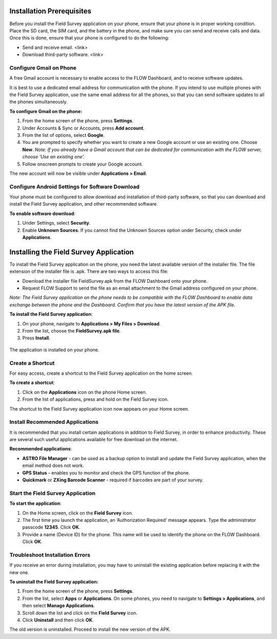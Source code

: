 .. _installing-app:

Installation Prerequisites
=============================

Before you install the Field Survey application on your phone, ensure that your phone is in proper working condition. Place the SD card, the SIM card, and the battery in the phone, and make sure you can send and receive calls and data. Once this is done, ensure that your phone is configured to do the following:

-	Send and receive email. <link>
-	Download third-party software. <link>

Configure Gmail on Phone
---------------------------
A free Gmail account is necessary to enable access to the FLOW Dashboard, and to receive software updates. 

It is best to use a dedicated email address for communication with the phone. If you intend to use multiple phones with the Field Survey application, use the same email address for all the phones, so that you can send software updates to all the phones simultaneously.

**To configure Gmail on the phone:**

1.	From the home screen of the phone, press **Settings**. 
 
2.	Under Accounts & Sync or Accounts, press **Add account**.
 
3.	From the list of options, select **Google**. 

4.	You are prompted to specify whether you want to create a new Google account or use an existing one. Choose **New**.
	*Note: If you already have a Gmail account that can be dedicated for communication with the FLOW server, choose 'Use an existing one'.* 
 
5.	Follow onscreen prompts to create your Google account.

The new account will now be visible under **Applications > Email**.

Configure Android Settings for Software Download
---------------------------------------------------

Your phone must be configured to allow download and installation of third-party software, so that you can download and install the Field Survey application, and other recommended software.

**To enable software download**:

1.	Under Settings, select **Security**.
 
2.	Enable **Unknown Sources**. If you cannot find the Unknown Sources option under Security, check under **Applications**.
 


Installing the Field Survey Application
=========================================

To install the Field Survey application on the phone, you need the latest available version of the installer file. The file extension of the installer file is .apk.  
There are two ways to access this file:

- Download the installer file FieldSurvey.apk from the FLOW Dashboard onto your phone.
- Request FLOW Support to send the file as an email attachment to the Gmail address configured on your phone.

*Note: The Field Survey application on the phone needs to be compatible with the FLOW Dashboard to enable data exchange between the phone and the Dashboard. Confirm that you have the latest version of the APK file.*

**To install the Field Survey application**:

1.	On your phone, navigate to **Applications > My Files > Download**.
2.	From the list, choose the **FieldSurvey.apk file**. 
3.	Press **Install**. 

.. figure:: img/3-installing-app-2-arrow.gif
   :width: 200 px
   :alt: image of phone
   :align: center

The application is installed on your phone.

Create a Shortcut
------------------
For easy access, create a shortcut to the Field Survey application on the home screen. 

**To create a shortcut**:

1.	Click on the **Applications** icon on the phone Home screen. 
 

2.	From the list of applications, press and hold on the Field Survey icon. 
 
The shortcut to the Field Survey application icon now appears on your Home screen.
 

Install Recommended Applications
-----------------------------------
It is recommended that you install certain applications in addition to Field Survey, in order to enhance productivity. These are several such useful applications available for free download on the internet. 

**Recommended applications**:

- **ASTRO File Manager** - can be used as a backup option to install and update the Field Survey application, when the email method does not work. 
- **GPS Status** - enables you to monitor and check the GPS function of the phone. 
- **Quickmark**  or **ZXing Barcode Scanner** - required if barcodes are part of your survey. 

Start the Field Survey Application
------------------------------------

**To start the application**:

1.	On the Home screen, click on the **Field Survey** icon. 
 
2.	The first time you launch the application, an ‘Authorization Required’ message appears. Type the administrator passcode **12345**. Click **OK**.

3.	Provide a name (Device ID) for the phone. This name will be used to identify the phone on the FLOW Dashboard. Click **OK**.


Troubleshoot Installation Errors
-----------------------------------

If you receive an error during installation, you may have to uninstall the existing application before replacing it with the new one.

**To uninstall the Field Survey application:**

1.	From the home screen of the phone, press **Settings**. 
 
2.	From the list, select **Apps** or **Applications**. On some phones, you need to navigate to **Settings > Applications**, and then select **Manage Applications**.

 
3.	Scroll down the list and click on the **Field Survey** icon.
 

4.	Click **Uninstall** and then click **OK**. 
 
The old version is uninstalled. Proceed to install the new version of the APK. 


